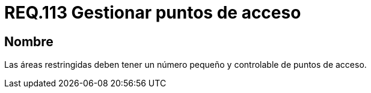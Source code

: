 :slug: rules/113/
:category: rules
:description: En el presente documento se detallan los requerimientos de seguridad relacionados a la gestión del control de acceso en una organización. Por lo tanto, toda organización debe velar porque las áreas restringidas cuenten con un número limitado de puntos de acceso así como el control de los mismos.
:keywords: Organización, Acceso, Controlar, Seguridad, Área, Restringido.
:rules: yes

= REQ.113 Gestionar puntos de acceso

== Nombre

Las áreas restringidas deben tener un número pequeño
y controlable de puntos de acceso.

